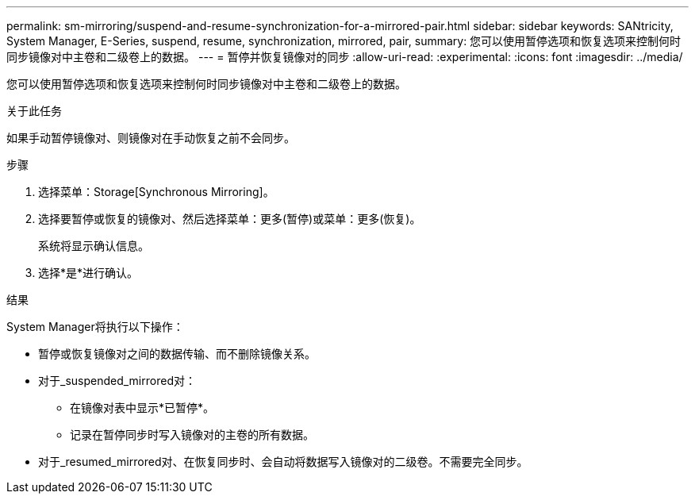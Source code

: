 ---
permalink: sm-mirroring/suspend-and-resume-synchronization-for-a-mirrored-pair.html 
sidebar: sidebar 
keywords: SANtricity, System Manager, E-Series, suspend, resume, synchronization, mirrored, pair, 
summary: 您可以使用暂停选项和恢复选项来控制何时同步镜像对中主卷和二级卷上的数据。 
---
= 暂停并恢复镜像对的同步
:allow-uri-read: 
:experimental: 
:icons: font
:imagesdir: ../media/


[role="lead"]
您可以使用暂停选项和恢复选项来控制何时同步镜像对中主卷和二级卷上的数据。

.关于此任务
如果手动暂停镜像对、则镜像对在手动恢复之前不会同步。

.步骤
. 选择菜单：Storage[Synchronous Mirroring]。
. 选择要暂停或恢复的镜像对、然后选择菜单：更多(暂停)或菜单：更多(恢复)。
+
系统将显示确认信息。

. 选择*是*进行确认。


.结果
System Manager将执行以下操作：

* 暂停或恢复镜像对之间的数据传输、而不删除镜像关系。
* 对于_suspended_mirrored对：
+
** 在镜像对表中显示*已暂停*。
** 记录在暂停同步时写入镜像对的主卷的所有数据。


* 对于_resumed_mirrored对、在恢复同步时、会自动将数据写入镜像对的二级卷。不需要完全同步。

